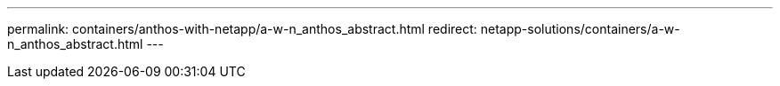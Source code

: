 ---
permalink: containers/anthos-with-netapp/a-w-n_anthos_abstract.html
redirect: netapp-solutions/containers/a-w-n_anthos_abstract.html
---
